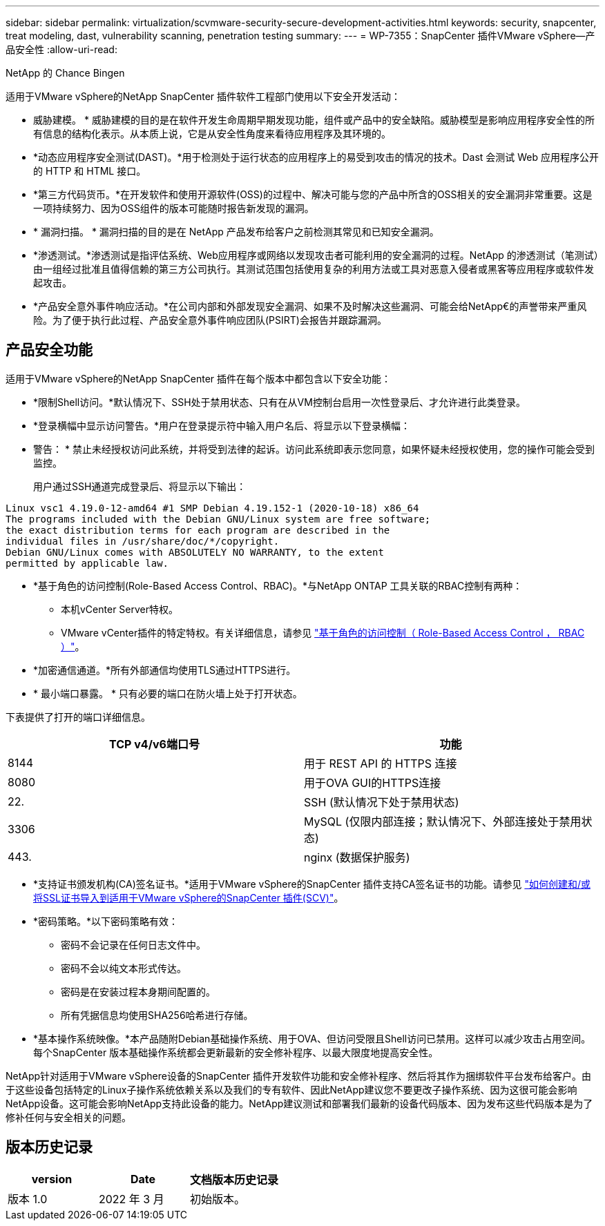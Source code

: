 ---
sidebar: sidebar 
permalink: virtualization/scvmware-security-secure-development-activities.html 
keywords: security, snapcenter, treat modeling, dast, vulnerability scanning, penetration testing 
summary:  
---
= WP-7355：SnapCenter 插件VMware vSphere—产品安全性
:allow-uri-read: 


NetApp 的 Chance Bingen

适用于VMware vSphere的NetApp SnapCenter 插件软件工程部门使用以下安全开发活动：

* 威胁建模。 * 威胁建模的目的是在软件开发生命周期早期发现功能，组件或产品中的安全缺陷。威胁模型是影响应用程序安全性的所有信息的结构化表示。从本质上说，它是从安全性角度来看待应用程序及其环境的。
* *动态应用程序安全测试(DAST)。*用于检测处于运行状态的应用程序上的易受到攻击的情况的技术。Dast 会测试 Web 应用程序公开的 HTTP 和 HTML 接口。
* *第三方代码货币。*在开发软件和使用开源软件(OSS)的过程中、解决可能与您的产品中所含的OSS相关的安全漏洞非常重要。这是一项持续努力、因为OSS组件的版本可能随时报告新发现的漏洞。
* * 漏洞扫描。 * 漏洞扫描的目的是在 NetApp 产品发布给客户之前检测其常见和已知安全漏洞。
* *渗透测试。*渗透测试是指评估系统、Web应用程序或网络以发现攻击者可能利用的安全漏洞的过程。NetApp 的渗透测试（笔测试）由一组经过批准且值得信赖的第三方公司执行。其测试范围包括使用复杂的利用方法或工具对恶意入侵者或黑客等应用程序或软件发起攻击。
* *产品安全意外事件响应活动。*在公司内部和外部发现安全漏洞、如果不及时解决这些漏洞、可能会给NetApp€的声誉带来严重风险。为了便于执行此过程、产品安全意外事件响应团队(PSIRT)会报告并跟踪漏洞。




== 产品安全功能

适用于VMware vSphere的NetApp SnapCenter 插件在每个版本中都包含以下安全功能：

* *限制Shell访问。*默认情况下、SSH处于禁用状态、只有在从VM控制台启用一次性登录后、才允许进行此类登录。
* *登录横幅中显示访问警告。*用户在登录提示符中输入用户名后、将显示以下登录横幅：
+
* 警告： * 禁止未经授权访问此系统，并将受到法律的起诉。访问此系统即表示您同意，如果怀疑未经授权使用，您的操作可能会受到监控。

+
用户通过SSH通道完成登录后、将显示以下输出：



....
Linux vsc1 4.19.0-12-amd64 #1 SMP Debian 4.19.152-1 (2020-10-18) x86_64
The programs included with the Debian GNU/Linux system are free software;
the exact distribution terms for each program are described in the
individual files in /usr/share/doc/*/copyright.
Debian GNU/Linux comes with ABSOLUTELY NO WARRANTY, to the extent
permitted by applicable law.
....
* *基于角色的访问控制(Role-Based Access Control、RBAC)。*与NetApp ONTAP 工具关联的RBAC控制有两种：
+
** 本机vCenter Server特权。
** VMware vCenter插件的特定特权。有关详细信息，请参见 https://docs.netapp.com/us-en/sc-plugin-vmware-vsphere/scpivs44_role_based_access_control.html["基于角色的访问控制（ Role-Based Access Control ， RBAC ）"^]。


* *加密通信通道。*所有外部通信均使用TLS通过HTTPS进行。
* * 最小端口暴露。 * 只有必要的端口在防火墙上处于打开状态。


下表提供了打开的端口详细信息。

|===
| TCP v4/v6端口号 | 功能 


| 8144 | 用于 REST API 的 HTTPS 连接 


| 8080 | 用于OVA GUI的HTTPS连接 


| 22. | SSH (默认情况下处于禁用状态) 


| 3306 | MySQL (仅限内部连接；默认情况下、外部连接处于禁用状态) 


| 443. | nginx (数据保护服务) 
|===
* *支持证书颁发机构(CA)签名证书。*适用于VMware vSphere的SnapCenter 插件支持CA签名证书的功能。请参见 https://kb.netapp.com/Advice_and_Troubleshooting/Data_Protection_and_Security/SnapCenter/How_to_create_and_or_import_an_SSL_certificate_to_SnapCenter_Plug-in_for_VMware_vSphere["如何创建和/或将SSL证书导入到适用于VMware vSphere的SnapCenter 插件(SCV)"^]。
* *密码策略。*以下密码策略有效：
+
** 密码不会记录在任何日志文件中。
** 密码不会以纯文本形式传达。
** 密码是在安装过程本身期间配置的。
** 所有凭据信息均使用SHA256哈希进行存储。


* *基本操作系统映像。*本产品随附Debian基础操作系统、用于OVA、但访问受限且Shell访问已禁用。这样可以减少攻击占用空间。每个SnapCenter 版本基础操作系统都会更新最新的安全修补程序、以最大限度地提高安全性。


NetApp针对适用于VMware vSphere设备的SnapCenter 插件开发软件功能和安全修补程序、然后将其作为捆绑软件平台发布给客户。由于这些设备包括特定的Linux子操作系统依赖关系以及我们的专有软件、因此NetApp建议您不要更改子操作系统、因为这很可能会影响NetApp设备。这可能会影响NetApp支持此设备的能力。NetApp建议测试和部署我们最新的设备代码版本、因为发布这些代码版本是为了修补任何与安全相关的问题。



== 版本历史记录

|===
| version | Date | 文档版本历史记录 


| 版本 1.0 | 2022 年 3 月 | 初始版本。 
|===